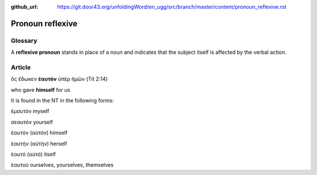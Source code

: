 :github_url: https://git.door43.org/unfoldingWord/en_ugg/src/branch/master/content/pronoun_reflexive.rst

.. _pronoun_reflexive:

Pronoun reflexive
=================

Glossary
--------

A **reflexive pronoun** stands in place of a noun and indicates that the
subject itself is affected by the verbal action.

Article
-------

ὃς ἔδωκεν **ἑαυτὸν** ὑπὲρ ἡμῶν (Tit 2:14)

who gave **himself** for us

It is found in the NT in the following forms:

ἐμαυτόν myself

σεαυτόν yourself

ἑαυτόν (αὑτόν) himself

ἑαυτήν (αὑτήν) herself

ἑαυτό (αὑτό) itself

ἑαυτού ourselves, yourselves, themselves
